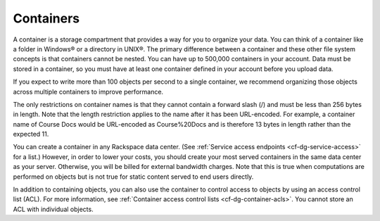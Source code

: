 ==========
Containers
==========

A container is a storage compartment that provides a way for you to organize 
your data. You can think of a container like a folder in Windows® or a directory
in UNIX®. The primary difference between a container and these other file
system concepts is that containers cannot be nested. You can have up to 500,000
containers in your account. Data must be stored in a container, so you must
have at least one container defined in your account before you upload data.

If you expect to write more than 100 objects per second to a single container, 
we recommend organizing those objects across multiple containers to improve 
performance.

The only restrictions on container names is that they cannot contain a forward 
slash (/) and must be less than 256 bytes in length. Note that the length 
restriction applies to the name after it has been URL-encoded. For example, a 
container name of Course Docs would be URL-encoded as Course%20Docs and is 
therefore 13 bytes in length rather than the expected 11.

You can create a container in any Rackspace data center. (See 
:ref:`Service access endpoints <cf-dg-service-access>` for a list.) However,
in order to lower your costs, you should create your most served containers in 
the same data center as your server. Otherwise, you will be billed for external 
bandwidth charges. Note that this is true when computations are performed on 
objects but is not true for static content served to end users directly.

In addition to containing objects, you can also use the container to control 
access to objects by using an access control list (ACL). For more information, 
see :ref:`Container access control lists <cf-dg-container-acls>`. You cannot
store an ACL with individual objects.